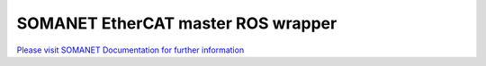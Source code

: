 SOMANET EtherCAT master ROS wrapper
===================================

`Please visit SOMANET Documentation for further information <https://doc.synapticon.com/software/sc_sncn_ethercat_drive/index.html>`_
